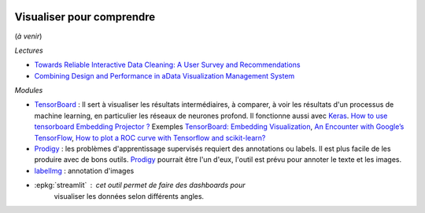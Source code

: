 
.. image:: pystat.png
    :height: 20
    :alt: Statistique
    :target: http://www.xavierdupre.fr/app/ensae_teaching_cs/helpsphinx3/td_2a_notions.html#pour-un-profil-plutot-data-scientist

Visualiser pour comprendre
++++++++++++++++++++++++++

(*à venir*)

*Lectures*

* `Towards Reliable Interactive Data Cleaning: A User Survey and Recommendations <http://sirrice.github.io/files/papers/cleaning-hilda16.pdf>`_
* `Combining Design and Performance in aData Visualization Management System <https://www.dropbox.com/s/0rdjsv7m7wbhmlk/cidr17-camera.pdf?dl=0>`_

*Modules*

* `TensorBoard <https://www.tensorflow.org/versions/r0.12/tutorials/>`_ :  
  Il sert à visualiser les résultats intermédiaires, à comparer,
  à voir les résultats d'un processus
  de machine learning, en particulier les réseaux de neurones profond.
  Il fonctionne aussi avec `Keras <https://keras.io/callbacks/#tensorboard>`_.
  `How to use tensorboard Embedding Projector ?
  <http://stackoverflow.com/questions/40849116/how-to-use-tensorboard-embedding-projector/42775951>`_
  Exemples `TensorBoard: Embedding Visualization
  <http://ahogrammer.com/2016/12/01/tensorboard-embedding-visualization/>`_,
  `An Encounter with Google’s TensorFlow
  <https://esciencegroup.com/2016/01/05/an-encounter-with-googles-tensorflow/>`_,
  `How to plot a ROC curve with Tensorflow and scikit-learn?
  <http://stackoverflow.com/questions/36939328/how-to-plot-a-roc-curve-with-tensorflow-and-scikit-learn>`_
* `Prodigy <https://prodi.gy/>`_ : les problèmes d'apprentissage supervisés requiert des
  annotations ou labels. Il est plus facile de les produire avec de bons outils.
  `Prodigy <https://prodi.gy/>`_ pourrait être l'un d'eux, l'outil est prévu
  pour annoter le texte et les images.
* `labelImg <https://github.com/tzutalin/labelImg>`_ : annotation d'images
* :epkg:`streamlit` : cet outil permet de faire des dashboards pour
    visualiser les données selon différents angles.